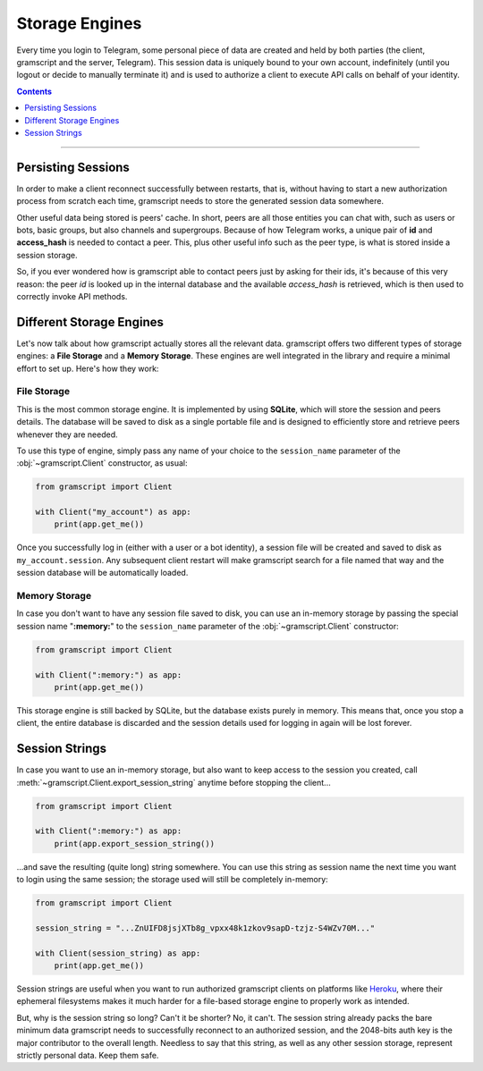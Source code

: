 Storage Engines
===============

Every time you login to Telegram, some personal piece of data are created and held by both parties (the client, gramscript
and the server, Telegram). This session data is uniquely bound to your own account, indefinitely (until you logout or
decide to manually terminate it) and is used to authorize a client to execute API calls on behalf of your identity.

.. contents:: Contents
    :backlinks: none
    :depth: 1
    :local:

-----

Persisting Sessions
-------------------

In order to make a client reconnect successfully between restarts, that is, without having to start a new
authorization process from scratch each time, gramscript needs to store the generated session data somewhere.

Other useful data being stored is peers' cache. In short, peers are all those entities you can chat with, such as users
or bots, basic groups, but also channels and supergroups. Because of how Telegram works, a unique pair of **id** and
**access_hash** is needed to contact a peer. This, plus other useful info such as the peer type, is what is stored
inside a session storage.

So, if you ever wondered how is gramscript able to contact peers just by asking for their ids, it's because of this very
reason: the peer *id* is looked up in the internal database and the available *access_hash* is retrieved, which is then
used to correctly invoke API methods.

Different Storage Engines
-------------------------

Let's now talk about how gramscript actually stores all the relevant data. gramscript offers two different types of storage
engines: a **File Storage** and a **Memory Storage**. These engines are well integrated in the library and require a
minimal effort to set up. Here's how they work:

File Storage
^^^^^^^^^^^^

This is the most common storage engine. It is implemented by using **SQLite**, which will store the session and peers
details. The database will be saved to disk as a single portable file and is designed to efficiently store and retrieve
peers whenever they are needed.

To use this type of engine, simply pass any name of your choice to the ``session_name`` parameter of the
:obj:`~gramscript.Client` constructor, as usual:

.. code-block:: python

    from gramscript import Client

    with Client("my_account") as app:
        print(app.get_me())

Once you successfully log in (either with a user or a bot identity), a session file will be created and saved to disk as
``my_account.session``. Any subsequent client restart will make gramscript search for a file named that way and the
session database will be automatically loaded.

Memory Storage
^^^^^^^^^^^^^^

In case you don't want to have any session file saved to disk, you can use an in-memory storage by passing the special
session name "**:memory:**" to the ``session_name`` parameter of the :obj:`~gramscript.Client` constructor:

.. code-block:: python

    from gramscript import Client

    with Client(":memory:") as app:
        print(app.get_me())

This storage engine is still backed by SQLite, but the database exists purely in memory. This means that, once you stop a
client, the entire database is discarded and the session details used for logging in again will be lost forever.

Session Strings
---------------

In case you want to use an in-memory storage, but also want to keep access to the session you created, call
:meth:`~gramscript.Client.export_session_string` anytime before stopping the client...

.. code-block:: python

    from gramscript import Client

    with Client(":memory:") as app:
        print(app.export_session_string())

...and save the resulting (quite long) string somewhere. You can use this string as session name the next time you want
to login using the same session; the storage used will still be completely in-memory:

.. code-block:: python

    from gramscript import Client

    session_string = "...ZnUIFD8jsjXTb8g_vpxx48k1zkov9sapD-tzjz-S4WZv70M..."

    with Client(session_string) as app:
        print(app.get_me())

Session strings are useful when you want to run authorized gramscript clients on platforms like
`Heroku <https://www.heroku.com/>`_, where their ephemeral filesystems makes it much harder for a file-based storage
engine to properly work as intended.

But, why is the session string so long? Can't it be shorter? No, it can't. The session string already packs the bare
minimum data gramscript needs to successfully reconnect to an authorized session, and the 2048-bits auth key is the major
contributor to the overall length. Needless to say that this string, as well as any other session storage, represent
strictly personal data. Keep them safe.
